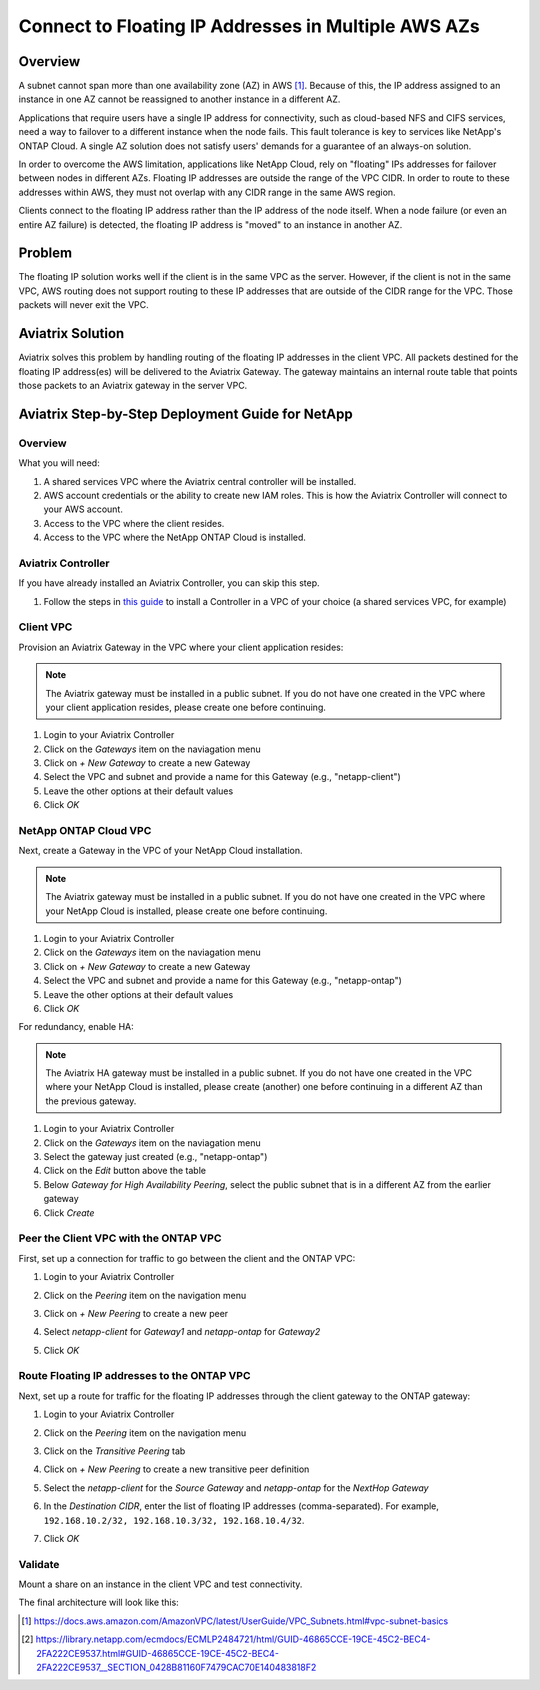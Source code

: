 .. meta::
    :description: Use Aviatrix to Connect to NetApp and SAP Floating IPs across multiple Availability Zones
    :keywords: Aviatrix, NetApp, SAP, Floating IPs


======================================================================
Connect to Floating IP Addresses in Multiple AWS AZs
======================================================================

Overview
--------

A subnet cannot span more than one availability zone (AZ) in AWS [1]_.  Because of this, the IP address assigned to an instance in one AZ cannot be reassigned to another instance in a different AZ.

Applications that require users have a single IP address for connectivity, such as cloud-based NFS and CIFS services, need a way to failover to a different instance when the node fails.  This fault tolerance is key to services like NetApp's ONTAP Cloud.  A single AZ solution does not satisfy users' demands for a guarantee of an always-on solution.

In order to overcome the AWS limitation, applications like NetApp Cloud, rely on "floating" IPs addresses for failover between nodes in different AZs.  Floating IP addresses are outside the range of the VPC CIDR.  In order to route to these addresses within AWS, they must not overlap with any CIDR range in the same AWS region.

Clients connect to the floating IP address rather than the IP address of the node itself.  When a node failure (or even an entire AZ failure) is detected, the floating IP address is "moved" to an instance in another AZ.

Problem
-------

The floating IP solution works well if the client is in the same VPC as the server.  However, if the client is not in the same VPC, AWS routing does not support routing to these IP addresses that are outside of the CIDR range for the VPC.  Those packets will never exit the VPC.

|imageProblem|


Aviatrix Solution
-----------------

Aviatrix solves this problem by handling routing of the floating IP addresses in the client VPC.  All packets destined for the floating IP address(es) will be delivered to the Aviatrix Gateway.  The gateway maintains an internal route table that points those packets to an Aviatrix gateway in the server VPC.

|imageAviatrixSolution|


Aviatrix Step-by-Step Deployment Guide for NetApp
-------------------------------------------------

Overview
########

|imageNetappHA|

What you will need:

#. A shared services VPC where the Aviatrix central controller will be installed.
#. AWS account credentials or the ability to create new IAM roles.  This is how the Aviatrix Controller will connect to your AWS account.
#. Access to the VPC where the client resides.
#. Access to the VPC where the NetApp ONTAP Cloud is installed.

Aviatrix Controller
###################

If you have already installed an Aviatrix Controller, you can skip this step.

#. Follow the steps in `this guide <../StartUpGuides/aviatrix-cloud-controller-startup-guide.html>`__ to install a Controller in a VPC of your choice (a shared services VPC, for example)

Client VPC
##########

Provision an Aviatrix Gateway in the VPC where your client application resides:

.. note::

   The Aviatrix gateway must be installed in a public subnet.  If you do not have one created in the VPC where your client application resides, please create one before continuing.

#. Login to your Aviatrix Controller
#. Click on the `Gateways` item on the naviagation menu
#. Click on `+ New Gateway` to create a new Gateway
#. Select the VPC and subnet and provide a name for this Gateway (e.g., "netapp-client")
#. Leave the other options at their default values
#. Click `OK`

NetApp ONTAP Cloud VPC
######################

Next, create a Gateway in the VPC of your NetApp Cloud installation.

.. note::

   The Aviatrix gateway must be installed in a public subnet.  If you do not have one created in the VPC where your NetApp Cloud is installed, please create one before continuing.

#. Login to your Aviatrix Controller
#. Click on the `Gateways` item on the naviagation menu
#. Click on `+ New Gateway` to create a new Gateway
#. Select the VPC and subnet and provide a name for this Gateway (e.g., "netapp-ontap")
#. Leave the other options at their default values
#. Click `OK`

For redundancy, enable HA:

.. note::

   The Aviatrix HA gateway must be installed in a public subnet.  If you do not have one created in the VPC where your NetApp Cloud is installed, please create (another) one before continuing in a different AZ than the previous gateway.

#. Login to your Aviatrix Controller
#. Click on the `Gateways` item on the naviagation menu
#. Select the gateway just created (e.g., "netapp-ontap")
#. Click on the `Edit` button above the table
#. Below `Gateway for High Availability Peering`, select the public subnet that is in a different AZ from the earlier gateway
#. Click `Create`

Peer the Client VPC with the ONTAP VPC
########################################

First, set up a connection for traffic to go between the client and the ONTAP VPC:

#. Login to your Aviatrix Controller
#. Click on the `Peering` item on the navigation menu
#. Click on `+ New Peering` to create a new peer
#. Select `netapp-client` for `Gateway1` and `netapp-ontap` for `Gateway2`
#. Click `OK`

   |imageAddPeer|

Route Floating IP addresses to the ONTAP VPC
############################################
Next, set up a route for traffic for the floating IP addresses through the client gateway to the ONTAP gateway:

#. Login to your Aviatrix Controller
#. Click on the `Peering` item on the navigation menu
#. Click on the `Transitive Peering` tab
#. Click on `+ New Peering` to create a new transitive peer definition
#. Select the `netapp-client` for the `Source Gateway` and `netapp-ontap` for the `NextHop Gateway`
#. In the `Destination CIDR`, enter the list of floating IP addresses (comma-separated).  For example, ``192.168.10.2/32, 192.168.10.3/32, 192.168.10.4/32``.
#. Click `OK`

   |imageAddTransitivePeer|
   
Validate
########

Mount a share on an instance in the client VPC and test connectivity.

The final architecture will look like this:

|imageFinal|



.. [1] https://docs.aws.amazon.com/AmazonVPC/latest/UserGuide/VPC_Subnets.html#vpc-subnet-basics
.. [2] https://library.netapp.com/ecmdocs/ECMLP2484721/html/GUID-46865CCE-19CE-45C2-BEC4-2FA222CE9537.html#GUID-46865CCE-19CE-45C2-BEC4-2FA222CE9537__SECTION_0428B81160F7479CAC70E140483818F2
.. |imageAviatrixSolution| image:: netapp_floating_ips_media/floating_ip_aviatrix_solution.png
.. |imageProblem| image:: netapp_floating_ips_media/floating_ip_generic_aws.png
   :scale: 75%
.. |imageAddPeer| image:: netapp_floating_ips_media/add_peer.png
   :scale: 50%
.. |imageFinal| image:: netapp_floating_ips_media/netapp_plus_aviatrix.png
   :scale: 75%
.. |imageNetappHA| image:: netapp_floating_ips_media/netapp.png
   :scale: 75%
.. |imageAddTransitivePeer| image:: netapp_floating_ips_media/add_transitive_peer.png
